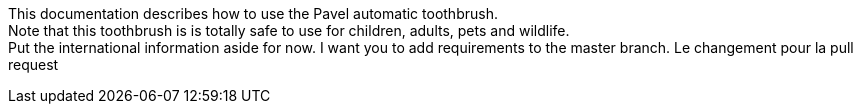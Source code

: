 This documentation describes how to use the Pavel automatic toothbrush. + 
Note that this toothbrush is is totally safe to use for children, adults, pets and wildlife. + 
Put the international information aside for now. I want you to
add requirements to the master branch.
Le changement pour la pull request 